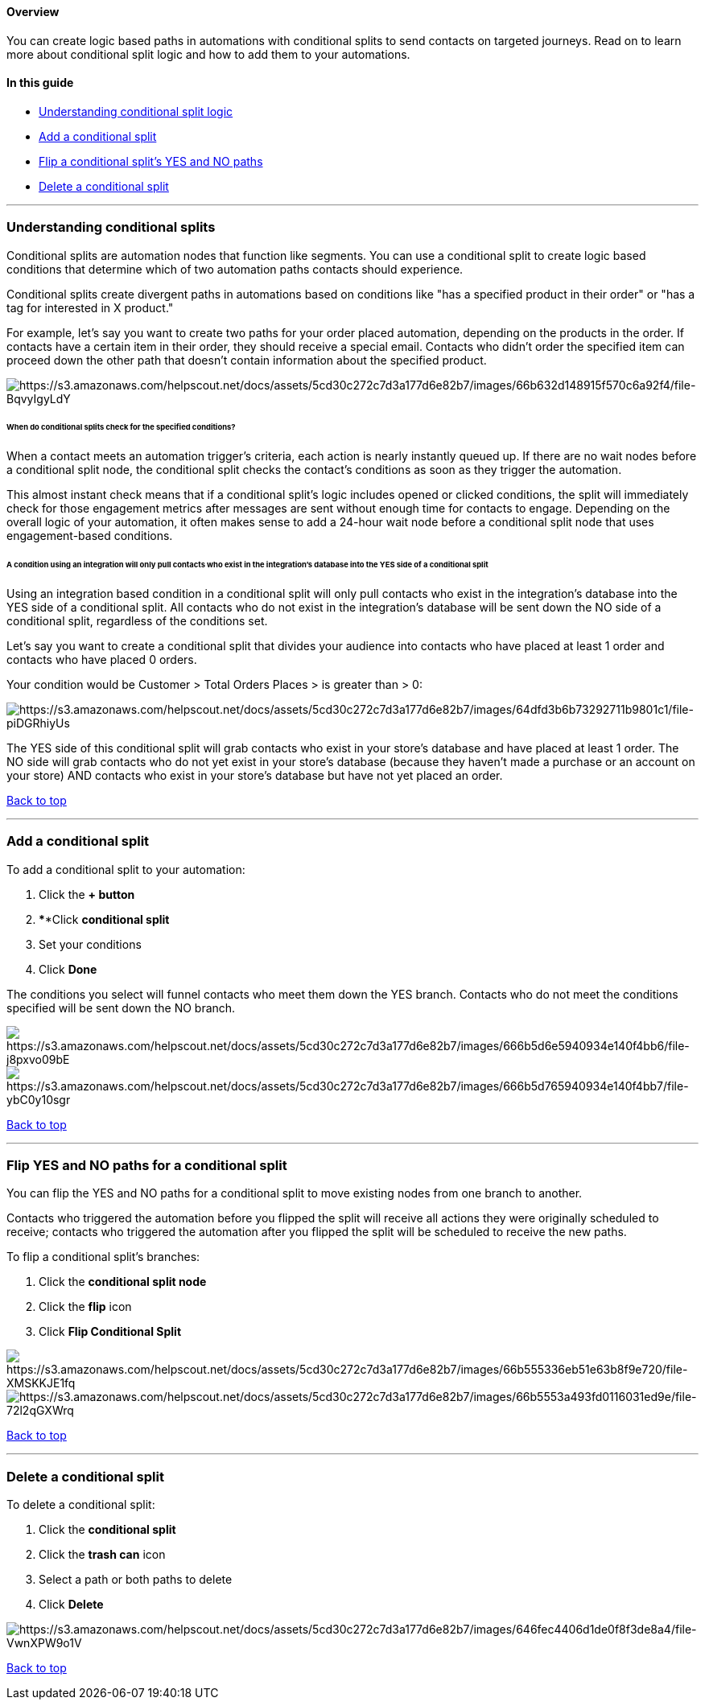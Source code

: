 [[top]]
==== Overview

You can create logic based paths in automations with conditional splits
to send contacts on targeted journeys. Read on to learn more about
conditional split logic and how to add them to your automations.

==== In this guide

* link:#understanding-logic[Understanding conditional split logic]
* link:#add-split[Add a conditional split]
* link:#flip[Flip a conditional split's YES and NO paths]
* link:#delete[Delete a conditional split]

'''''

[[understanding-logic]]
=== Understanding conditional splits

Conditional splits are automation nodes that function like segments. You
can use a conditional split to create logic based conditions that
determine which of two automation paths contacts should experience.

Conditional splits create divergent paths in automations based on
conditions like "has a specified product in their order" or "has a tag
for interested in X product."

For example, let's say you want to create two paths for your order
placed automation, depending on the products in the order. If contacts
have a certain item in their order, they should receive a special email.
Contacts who didn't order the specified item can proceed down the other
path that doesn't contain information about the specified product.

image:https://s3.amazonaws.com/helpscout.net/docs/assets/5cd30c272c7d3a177d6e82b7/images/66b632d148915f570c6a92f4/file-BqvyIgyLdY.png[https://s3.amazonaws.com/helpscout.net/docs/assets/5cd30c272c7d3a177d6e82b7/images/66b632d148915f570c6a92f4/file-BqvyIgyLdY]

====== When do conditional splits check for the specified conditions?

When a contact meets an automation trigger's criteria, each action is
nearly instantly queued up. If there are no wait nodes before a
conditional split node, the conditional split checks the contact's
conditions as soon as they trigger the automation.

This almost instant check means that if a conditional split's logic
includes opened or clicked conditions, the split will immediately check
for those engagement metrics after messages are sent without enough time
for contacts to engage. Depending on the overall logic of your
automation, it often makes sense to add a 24-hour wait node before a
conditional split node that uses engagement-based conditions.

[[integration-conditions]]
====== A condition using an integration will only pull contacts who exist in the integration’s database into the YES side of a conditional split

Using an integration based condition in a conditional split will only
pull contacts who exist in the integration’s database into the YES side
of a conditional split. All contacts who do not exist in the
integration’s database will be sent down the NO side of a conditional
split, regardless of the conditions set.

Let’s say you want to create a conditional split that divides your
audience into contacts who have placed at least 1 order and contacts who
have placed 0 orders.

Your condition would be Customer > Total Orders Places > is greater than
> 0:

image:https://s3.amazonaws.com/helpscout.net/docs/assets/5cd30c272c7d3a177d6e82b7/images/64dfd3b6b73292711b9801c1/file-piDGRhiyUs.png[https://s3.amazonaws.com/helpscout.net/docs/assets/5cd30c272c7d3a177d6e82b7/images/64dfd3b6b73292711b9801c1/file-piDGRhiyUs]

The YES side of this conditional split will grab contacts who exist in
your store’s database and have placed at least 1 order. The NO side will
grab contacts who do not yet exist in your store’s database (because
they haven’t made a purchase or an account on your store) AND contacts
who exist in your store’s database but have not yet placed an order.

link:#top[Back to top]

'''''

[[add-split]]
=== Add a conditional split

To add a conditional split to your automation:

. Click the *+ button*
. ****Click *conditional split*
. Set your conditions
. Click *Done*

The conditions you select will funnel contacts who meet them down the
YES branch. Contacts who do not meet the conditions specified will be
sent down the NO branch.

image:https://s3.amazonaws.com/helpscout.net/docs/assets/5cd30c272c7d3a177d6e82b7/images/666b5d6e5940934e140f4bb6/file-j8pxvo09bE.png[https://s3.amazonaws.com/helpscout.net/docs/assets/5cd30c272c7d3a177d6e82b7/images/666b5d6e5940934e140f4bb6/file-j8pxvo09bE]image:https://s3.amazonaws.com/helpscout.net/docs/assets/5cd30c272c7d3a177d6e82b7/images/666b5d765940934e140f4bb7/file-ybC0y10sgr.png[https://s3.amazonaws.com/helpscout.net/docs/assets/5cd30c272c7d3a177d6e82b7/images/666b5d765940934e140f4bb7/file-ybC0y10sgr]

link:#top[Back to top]

'''''

[[flip]]
=== Flip YES and NO paths for a conditional split

You can flip the YES and NO paths for a conditional split to move
existing nodes from one branch to another.

Contacts who triggered the automation before you flipped the split will
receive all actions they were originally scheduled to receive; contacts
who triggered the automation after you flipped the split will be
scheduled to receive the new paths.

To flip a conditional split's branches:

. Click the *conditional split node*
. Click the *flip* icon
. Click *Flip Conditional Split*

image:https://s3.amazonaws.com/helpscout.net/docs/assets/5cd30c272c7d3a177d6e82b7/images/66b555336eb51e63b8f9e720/file-XMSKKJE1fq.png[https://s3.amazonaws.com/helpscout.net/docs/assets/5cd30c272c7d3a177d6e82b7/images/66b555336eb51e63b8f9e720/file-XMSKKJE1fq]image:https://s3.amazonaws.com/helpscout.net/docs/assets/5cd30c272c7d3a177d6e82b7/images/66b5553a493fd0116031ed9e/file-72l2qGXWrq.png[https://s3.amazonaws.com/helpscout.net/docs/assets/5cd30c272c7d3a177d6e82b7/images/66b5553a493fd0116031ed9e/file-72l2qGXWrq]

link:#top[Back to top]

'''''

[[options]]
=== Delete a conditional split

To delete a conditional split:

. Click the *conditional split*
. Click the *trash can* icon
. Select a path or both paths to delete
. Click *Delete*

image:https://s3.amazonaws.com/helpscout.net/docs/assets/5cd30c272c7d3a177d6e82b7/images/646fec4406d1de0f8f3de8a4/file-VwnXPW9o1V.gif[https://s3.amazonaws.com/helpscout.net/docs/assets/5cd30c272c7d3a177d6e82b7/images/646fec4406d1de0f8f3de8a4/file-VwnXPW9o1V]

link:#top[Back to top]
